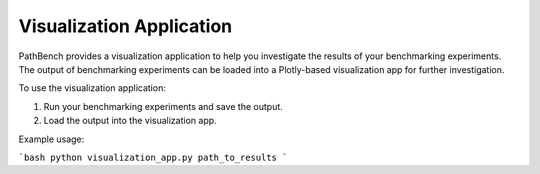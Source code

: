 Visualization Application
=========================

PathBench provides a visualization application to help you investigate the results of your benchmarking experiments. The output of benchmarking experiments can be loaded into a Plotly-based visualization app for further investigation.

To use the visualization application:

1. Run your benchmarking experiments and save the output.
2. Load the output into the visualization app.

Example usage:

```bash
python visualization_app.py path_to_results
```
